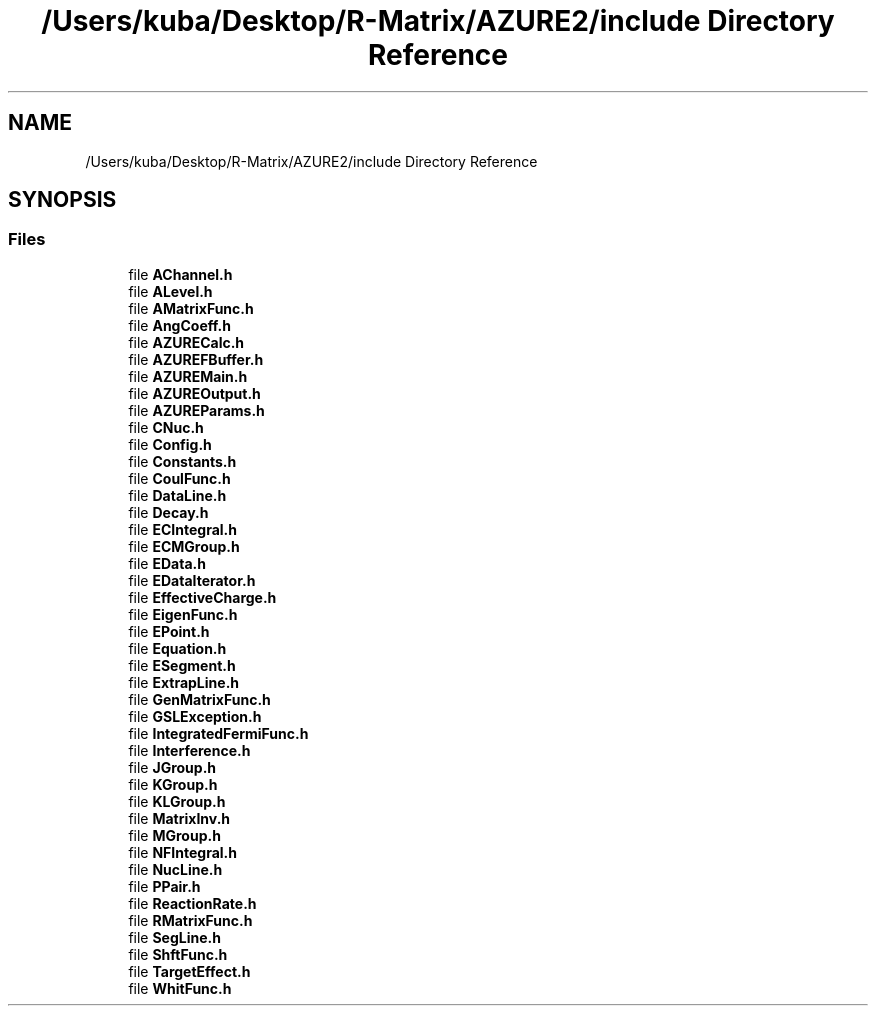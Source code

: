 .TH "/Users/kuba/Desktop/R-Matrix/AZURE2/include Directory Reference" 3AZURE2" \" -*- nroff -*-
.ad l
.nh
.SH NAME
/Users/kuba/Desktop/R-Matrix/AZURE2/include Directory Reference
.SH SYNOPSIS
.br
.PP
.SS "Files"

.in +1c
.ti -1c
.RI "file \fBAChannel\&.h\fP"
.br
.ti -1c
.RI "file \fBALevel\&.h\fP"
.br
.ti -1c
.RI "file \fBAMatrixFunc\&.h\fP"
.br
.ti -1c
.RI "file \fBAngCoeff\&.h\fP"
.br
.ti -1c
.RI "file \fBAZURECalc\&.h\fP"
.br
.ti -1c
.RI "file \fBAZUREFBuffer\&.h\fP"
.br
.ti -1c
.RI "file \fBAZUREMain\&.h\fP"
.br
.ti -1c
.RI "file \fBAZUREOutput\&.h\fP"
.br
.ti -1c
.RI "file \fBAZUREParams\&.h\fP"
.br
.ti -1c
.RI "file \fBCNuc\&.h\fP"
.br
.ti -1c
.RI "file \fBConfig\&.h\fP"
.br
.ti -1c
.RI "file \fBConstants\&.h\fP"
.br
.ti -1c
.RI "file \fBCoulFunc\&.h\fP"
.br
.ti -1c
.RI "file \fBDataLine\&.h\fP"
.br
.ti -1c
.RI "file \fBDecay\&.h\fP"
.br
.ti -1c
.RI "file \fBECIntegral\&.h\fP"
.br
.ti -1c
.RI "file \fBECMGroup\&.h\fP"
.br
.ti -1c
.RI "file \fBEData\&.h\fP"
.br
.ti -1c
.RI "file \fBEDataIterator\&.h\fP"
.br
.ti -1c
.RI "file \fBEffectiveCharge\&.h\fP"
.br
.ti -1c
.RI "file \fBEigenFunc\&.h\fP"
.br
.ti -1c
.RI "file \fBEPoint\&.h\fP"
.br
.ti -1c
.RI "file \fBEquation\&.h\fP"
.br
.ti -1c
.RI "file \fBESegment\&.h\fP"
.br
.ti -1c
.RI "file \fBExtrapLine\&.h\fP"
.br
.ti -1c
.RI "file \fBGenMatrixFunc\&.h\fP"
.br
.ti -1c
.RI "file \fBGSLException\&.h\fP"
.br
.ti -1c
.RI "file \fBIntegratedFermiFunc\&.h\fP"
.br
.ti -1c
.RI "file \fBInterference\&.h\fP"
.br
.ti -1c
.RI "file \fBJGroup\&.h\fP"
.br
.ti -1c
.RI "file \fBKGroup\&.h\fP"
.br
.ti -1c
.RI "file \fBKLGroup\&.h\fP"
.br
.ti -1c
.RI "file \fBMatrixInv\&.h\fP"
.br
.ti -1c
.RI "file \fBMGroup\&.h\fP"
.br
.ti -1c
.RI "file \fBNFIntegral\&.h\fP"
.br
.ti -1c
.RI "file \fBNucLine\&.h\fP"
.br
.ti -1c
.RI "file \fBPPair\&.h\fP"
.br
.ti -1c
.RI "file \fBReactionRate\&.h\fP"
.br
.ti -1c
.RI "file \fBRMatrixFunc\&.h\fP"
.br
.ti -1c
.RI "file \fBSegLine\&.h\fP"
.br
.ti -1c
.RI "file \fBShftFunc\&.h\fP"
.br
.ti -1c
.RI "file \fBTargetEffect\&.h\fP"
.br
.ti -1c
.RI "file \fBWhitFunc\&.h\fP"
.br
.in -1c
